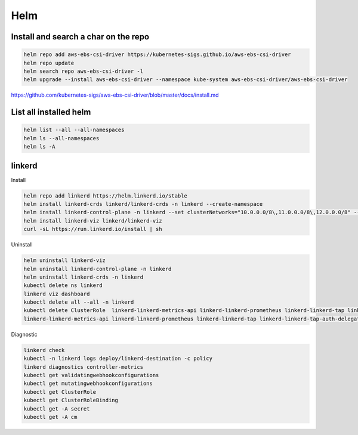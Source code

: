 Helm
====


Install and search a char on the repo
-------------------------------------

.. code-block:: bash

    helm repo add aws-ebs-csi-driver https://kubernetes-sigs.github.io/aws-ebs-csi-driver
    helm repo update
    helm search repo aws-ebs-csi-driver -l
    helm upgrade --install aws-ebs-csi-driver --namespace kube-system aws-ebs-csi-driver/aws-ebs-csi-driver

https://github.com/kubernetes-sigs/aws-ebs-csi-driver/blob/master/docs/install.md


List all installed helm
-----------------------

.. code-block:: bash

    helm list --all --all-namespaces
    helm ls --all-namespaces
    helm ls -A


linkerd
-------


Install

.. code-block:: bash

    helm repo add linkerd https://helm.linkerd.io/stable
    helm install linkerd-crds linkerd/linkerd-crds -n linkerd --create-namespace
    helm install linkerd-control-plane -n linkerd --set clusterNetworks="10.0.0.0/8\,11.0.0.0/8\,12.0.0.0/8" --set-file identityTrustAnchorsPEM=ca.crt --set-file identity.issuer.tls.crtPEM=issuer.crt --set-file identity.issuer.tls.keyPEM=issuer.key linkerd/linkerd-control-plane
    helm install linkerd-viz linkerd/linkerd-viz
    curl -sL https://run.linkerd.io/install | sh

Uninstall

.. code-block:: bash

    helm uninstall linkerd-viz
    helm uninstall linkerd-control-plane -n linkerd
    helm uninstall linkerd-crds -n linkerd
    kubectl delete ns linkerd
    linkerd viz dashboard
    kubectl delete all --all -n linkerd
    kubectl delete ClusterRole  linkerd-linkerd-metrics-api linkerd-linkerd-prometheus linkerd-linkerd-tap linkerd-linkerd-tap-admin linkerd-linkerd-web-api linkerd-linkerd-web-check linkerd-tap-injector
    linkerd-linkerd-metrics-api linkerd-linkerd-prometheus linkerd-linkerd-tap linkerd-linkerd-tap-auth-delegator linkerd-linkerd-web-admin linkerd-linkerd-web-api linkerd-linkerd-web-check linkerd-tap-injector


Diagnostic

.. code-block:: bash

    linkerd check
    kubectl -n linkerd logs deploy/linkerd-destination -c policy
    linkerd diagnostics controller-metrics
    kubectl get validatingwebhookconfigurations
    kubectl get mutatingwebhookconfigurations
    kubectl get ClusterRole
    kubectl get ClusterRoleBinding
    kubectl get -A secret
    kubectl get -A cm

